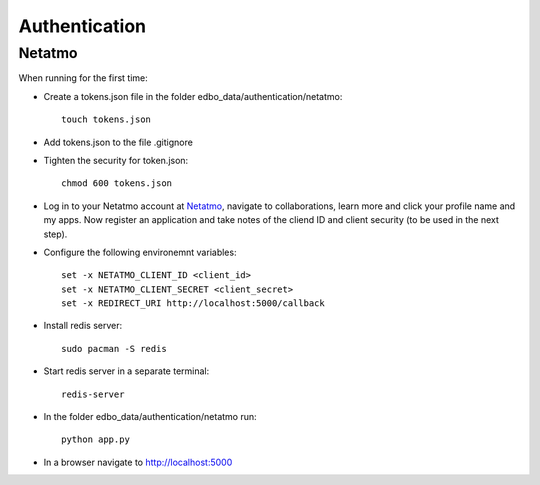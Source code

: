 Authentication
==============

Netatmo
-------
When running for the first time:

- Create a tokens.json file in the folder edbo_data/authentication/netatmo::

    touch tokens.json

- Add tokens.json to the file .gitignore
- Tighten the security for token.json::

    chmod 600 tokens.json

- Log in to your Netatmo account at `Netatmo <https://www.netatmo.com/>`_,
  navigate to collaborations, learn more and click your profile name and my
  apps. Now register an application and take notes of the cliend ID and client
  security (to be used in the next step).
- Configure the following environemnt variables::

    set -x NETATMO_CLIENT_ID <client_id>
    set -x NETATMO_CLIENT_SECRET <client_secret>
    set -x REDIRECT_URI http://localhost:5000/callback

- Install redis server::

    sudo pacman -S redis

- Start redis server in a separate terminal::

    redis-server

- In the folder edbo_data/authentication/netatmo run::

    python app.py

- In a browser navigate to http://localhost:5000
